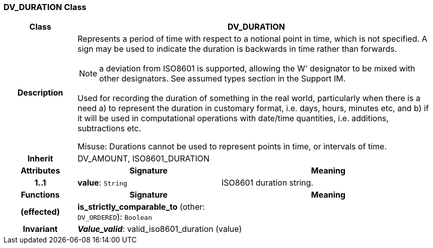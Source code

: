 === DV_DURATION Class

[cols="^1,2,3"]
|===
h|*Class*
2+^h|*DV_DURATION*

h|*Description*
2+a|Represents a period of time with respect to a notional point in time, which is not specified. A sign may be used to indicate the duration is  backwards  in time rather than forwards.

NOTE: a deviation from ISO8601 is supported, allowing the  W' designator to be mixed with other designators. See assumed types section in the Support IM.

Used for recording the duration of something in the real world, particularly when there is a need a) to represent the duration in customary format, i.e. days, hours, minutes etc, and b) if it will be used in computational operations with date/time quantities, i.e. additions, subtractions etc.

Misuse: Durations cannot be used to represent points in time, or intervals of time.

h|*Inherit*
2+|DV_AMOUNT, ISO8601_DURATION

h|*Attributes*
^h|*Signature*
^h|*Meaning*

h|*1..1*
|*value*: `String`
a|ISO8601 duration string.
h|*Functions*
^h|*Signature*
^h|*Meaning*

h|(effected)
|*is_strictly_comparable_to* (other: `DV_ORDERED`): `Boolean`
a|

h|*Invariant*
2+a|*_Value_valid_*: valid_iso8601_duration (value)
|===
